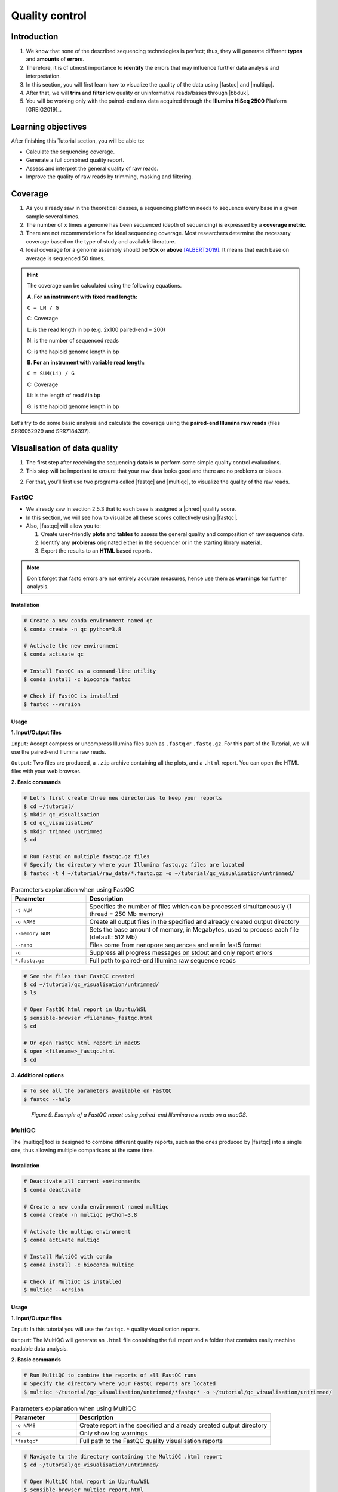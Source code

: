 .. _ngs-qc:

***************
Quality control
***************


Introduction
############

1. We know that none of the described sequencing technologies is perfect; thus, they will generate different **types** and **amounts** of **errors**.

2. Therefore, it is of utmost importance to **identify** the errors that may influence further data analysis and interpretation.

3. In this section, you will first learn how to visualize the quality of the data using |fastqc| and |multiqc|.

4. After that, we will **trim** and **filter** low quality or uninformative reads/bases through |bbduk|.

5. You will be working only with the paired-end raw data acquired through the **Illumina HiSeq 2500** Platform [GREIG2019]_.


Learning objectives
###################

After finishing this Tutorial section, you will be able to:

* Calculate the sequencing coverage.
* Generate a full combined quality report.
* Assess and interpret the general quality of raw reads.
* Improve the quality of raw reads by trimming, masking and filtering.


Coverage
########

1. As you already saw in the theoretical classes, a sequencing platform needs to sequence every base in a given sample several times.

2. The number of ``x`` times a genome has been sequenced (depth of sequencing) is expressed by a **coverage metric**.

3. There are not recommendations for ideal sequencing coverage. Most researchers determine the necessary coverage based on the type of study and available literature.

4. Ideal coverage for a genome assembly should be **50x or above** [ALBERT2019]_. It means that each base on average is sequenced 50 times.

.. hint::
   The coverage can be calculated using the following equations.

   **A. For an instrument with fixed read length:**

   ``C = LN / G``

   C: Coverage

   L: is the read length in bp (e.g. 2x100 paired-end = 200)

   N: is the number of sequenced reads

   G: is the haploid genome length in bp

   **B. For an instrument with variable read length:**

   ``C = SUM(Li) / G``

   C: Coverage

   Li: is the length of read *i* in bp

   G: is the haploid genome length in bp

Let's try to do some basic analysis and calculate the coverage using the **paired-end Illumina raw reads** (files SRR6052929 and SRR7184397).

.. todo::
   1. Open the file with the command line or with the text editor to get an idea about the structure.
   2. What is the unique identifier of the FastQC files?
   3. How many raw sequence reads are in the files?
   4. Calculate the coverage, assuming a genome size of ~5.5 MB.


Visualisation of data quality
#############################

1. The first step after receiving the sequencing data is to perform some simple quality control evaluations.

2. This step will be important to ensure that your raw data looks good and there are no problems or biases.

2. For that, you’ll first use two programs called |fastqc| and |multiqc|, to visualize the quality of the raw reads.


FastQC
******

* We already saw in section 2.5.3 that to each base is assigned a |phred| quality score.

* In this section, we will see how to visualize all these scores collectively using |fastqc|.

* Also, |fastqc| will allow you to:

  1. Create user-friendly **plots** and **tables** to assess the general quality and composition of raw sequence data.
  2. Identify any **problems** originated either in the sequencer or in the starting library material.
  3. Export the results to an **HTML** based reports.

.. note::
   Don't forget that fastq errors are not entirely accurate measures, hence use them as **warnings** for further analysis.


Installation
............

.. code-block:: bash

    # Create a new conda environment named qc
    $ conda create -n qc python=3.8

    # Activate the new environment
    $ conda activate qc

    # Install FastQC as a command-line utility
    $ conda install -c bioconda fastqc

    # Check if FastQC is installed
    $ fastqc --version


Usage
.....

**1. Input/Output files**

``Input``: Accept compress or uncompress Illumina files such as ``.fastq`` or ``.fastq.gz``. For this part of the Tutorial, we will use the paired-end Illumina raw reads.

``Output``: Two files are produced, a ``.zip`` archive containing all the plots, and a ``.html`` report. You can open the HTML files with your web browser.

**2. Basic commands**

.. code-block:: bash

    # Let's first create three new directories to keep your reports
    $ cd ~/tutorial/
    $ mkdir qc_visualisation
    $ cd qc_visualisation/
    $ mkdir trimmed untrimmed
    $ cd

    # Run FastQC on multiple fastqc.gz files
    # Specify the directory where your Illumina fastq.gz files are located
    $ fastqc -t 4 ~/tutorial/raw_data/*.fastq.gz -o ~/tutorial/qc_visualisation/untrimmed/

.. csv-table:: Parameters explanation when using FastQC
   :header: "Parameter", "Description"
   :widths: 20, 60

   "``-t NUM``", "Specifies the number of files which can be processed simultaneously (1 thread = 250 Mb memory)"
   "``-o NAME``", "Create all output files in the specified and already created output directory"
   "``--memory NUM``", "Sets the base amount of memory, in Megabytes, used to process each file (default: 512 Mb)"
   "``--nano``", "Files come from nanopore sequences and are in fast5 format"
   "``-q``", "Suppress all progress messages on stdout and only report errors"
   "``*.fastq.gz``", "Full path to paired-end Illumina raw sequence reads"

.. code-block:: bash

    # See the files that FastQC created
    $ cd ~/tutorial/qc_visualisation/untrimmed/
    $ ls

    # Open FastQC html report in Ubuntu/WSL
    $ sensible-browser <filename>_fastqc.html
    $ cd

    # Or open FastQC html report in macOS
    $ open <filename>_fastqc.html
    $ cd

**3. Additional options**

.. code-block:: bash

    # To see all the parameters available on FastQC
    $ fastqc --help

.. todo::
   5. Run |fastqc| on all the downloaded paired-end Illumina raw reads and save a copy of the report in your computer.
   6. Explore the Fastqc `website <http://www.bioinformatics.babraham.ac.uk/projects/fastqc/Help/3%20Analysis%20Modules/>`_ and try to interpret your results according to the various quality modules.
      Pay special attention to the **Basic Statistics**, **Per base Sequence Quality** and **Sequence Length Distribution**.
   7. Do your sequences have any kind of adapters?
   8. Do you think these Illumina sequencing runs gave good quality sequences? Why?
   9. Based on the FastQC report, do you think your data will need further trimming and filtering? Why?

.. figure:: ./images/Fastqc_report.png
   :figclass: align-left

*Figure 9. Example of a FastQC report using paired-end Illumina raw reads on a macOS.*


MultiQC
*******

The |multiqc| tool is designed to combine different quality reports, such as the ones produced by |fastqc| into a single one, thus allowing multiple comparisons at the same time.


Installation
............

.. code-block:: bash

    # Deactivate all current environments
    $ conda deactivate

    # Create a new conda environment named multiqc
    $ conda create -n multiqc python=3.8

    # Activate the multiqc environment
    $ conda activate multiqc

    # Install MultiQC with conda
    $ conda install -c bioconda multiqc

    # Check if MultiQC is installed
    $ multiqc --version


Usage
.....

**1. Input/Output files**

``Input``: In this tutorial you will use the ``fastqc.*`` quality visualisation reports.

``Output``: The MultiQC will generate an ``.html`` file containing the full report and a folder that contains easily machine readable data analysis.

**2. Basic commands**

.. code-block:: bash

    # Run MultiQC to combine the reports of all FastQC runs
    # Specify the directory where your FastQC reports are located
    $ multiqc ~/tutorial/qc_visualisation/untrimmed/*fastqc* -o ~/tutorial/qc_visualisation/untrimmed/

.. csv-table:: Parameters explanation when using MultiQC
   :header: "Parameter", "Description"
   :widths: 20, 60

   "``-o NAME``", "Create report in the specified and already created output directory"
   "``-q``", "Only show log warnings"
   "``*fastqc*``", "Full path to the FastQC quality visualisation reports"

.. code-block:: bash

    # Navigate to the directory containing the MultiQC .html report
    $ cd ~/tutorial/qc_visualisation/untrimmed/

    # Open MultiQC html report in Ubuntu/WSL
    $ sensible-browser multiqc_report.html
    $ cd

    # Or open MultiQC html report in macOS
    $ open multiqc_report.html
    $ cd

**3. Additional options**

.. code-block:: bash

   # To see all the parameters available on MultiQC
   $ multiqc --help

.. todo::
   10. Run |multiqc| on all the reports generated by FastQC.
   11. What are the paired-end Illumina raw reads that present the best quality? Why?

.. figure:: ./images/Multiqc_report.png
   :figclass: align-left

*Figure 10. Example of a MultiQC report using a combination of FastQC reports.*


Quality control
###############

1. In the previous section, we have **evaluated** and **visualised** the quality of our raw sequence reads using |fastqc|.

2. Now you have to decide if your data should be subject to **Quality Control (QC)**, i.e. the process of improving data by removing identifiable errors from it.

3. You must remember that by performing QC we can also introduce **errors** (we want the same data but with better quality). Thus, we should not perform QC if the quality appears to be satisfactory.

.. attention::
   Only perform QC if your data need it. Whether you should quality-trim, and what the threshold should be, depends on your **data quality** and their **intended use**. Often a threshold of **~10** is pretty good for most of the cases.


BBDuk
*****

If your data needs QC you can use |bbduk| to trim adapters and filter other low-quality data. |bbduk| can run in trimming mode or filtering mode.


Installation
............

.. warning::

   * To run |bbtools|, you need to have **Java 7** or higher installed on the computer.

   * You can install Java through conda ``conda install -c anaconda java-1.7.0-openjdk-cos6-x86_64``.

.. code-block:: bash

    # Deactivate all current environments
    $ conda deactivate

    # Let's first create a new directory to keep the clean raw sequence reads
    $ cd ~/tutorial/
    $ mkdir qc_improvement
    $ cd

    # Download the latest version of BBTools from Sourceforge to your computer
    $ wget https://sourceforge.net/projects/bbmap/files/latest/download/BBMap_39.01.tar.gz

    # Go to the parent directory where you have BBTools *.tar.gz file
    $ cd <installation path parent directory>

    # Extract the file contents to your installation folder on the computer
    $ tar -xvzf BBMap_(version).tar.gz

    # To test the installation run stats.sh against the PhiX reference genome located in ~/bbmap/resources
    # At the end you should see some statistics in your shell
    $ ~/bbmap/stats.sh in=(installation directory)/resources/phix174_ill.ref.fa.gz


Usage
.....

**1. Input/Output files**

``Input``: You will use the Illumina raw sequence data contained in the ``.fastq`` files.

``Output``: BBDuk will generate ``.fastq`` files containing your sequence data trimmed and filtered according to the input parameters.

**2. Basic commands**

.. note::

   * When you have the **paired-end reads** in 2 files you should **always processed them together**, not one at a time.

   * In the commands provided below don't forget to add the full path of your ``fastq.gz`` files.

.. code-block:: bash

    # Go to the directory where you want to keep the trimmed data
    $ cd ~/tutorial/qc_improvement/

    # Trim adapters when present in the raw sequence reads
    # For this example we will use a fasta file containing all adapters (adapters.fasta) that should be located in ~/bbmap/resources
    $ ~/bbmap/bbduk.sh -Xmx1g in1=read1.fastq.gz in2=read2.fastq.gz out1=clean1.fastq out2=clean2.fastq ref=adapters.fasta ktrim=r k=23 mink=11 hdist=1 tpe tbo

    # Trim regions with an average quality below 10
    $ ~/bbmap/bbduk.sh -Xmx1g in1=read1.fastq.gz in2=read2.fastq.gz out1=clean1.fastq out2=clean2.fastq qtrim=rl trimq=10

    # Discard raw sequence reads with average quality below 10
    $ ~/bbmap/bbduk.sh -Xmx1g in1=read1.fastq.gz in2=read2.fastq.gz out1=clean1.fastq out2=clean2.fastq maq=10

    # Trim regions with an average quality below 10 and discard reads with average quality below 5 after trimming
    $ ~/bbmap/bbduk.sh -Xmx1g in1=read1.fastq.gz in2=read2.fastq.gz out1=clean1.fastq out2=clean2.fastq trimq=10 maq=5

    # Optionally you can also evaluate all raw reads length and display basic statistics
    $ ~/bbmap/readlength.sh in=reads.fastq.gz out=histogram.txt

.. csv-table:: Parameters explanation when using BBDuk
   :header: "Parameter", "Description"
   :widths: 20, 60

   "``hdist``", "Hamming distance (e.g., hdist=1, this allows one mismatch)"
   "``ktrim=r``", "Once a reference kmer is matched in a read, that kmer and all the bases to the right will be trimmed (3' adapters)"
   "``ktrim=l``", "Once a reference kmer is matched in a read, that kmer and all the bases to the left will be trimmed (5' adapters)"
   "``ktrim=N``", "Rather than trimming, it masks all bases covered by reference kmers to *N*"
   "``k``", "Kmer size to use. It can have a length between 1-31. Usually the longer a kmer, the greater the specificity"
   "``maq``", "Discard reads with average quality below a specified value (e.g., maq=10, means average quality BELOW 10)"
   "``mink``", "Allows to use shorter kmers at the ends of the read (e.g., k=11 for the last 11 bases)"
   "``out``", "Catch reads that don't match a reference kmers"
   "``outm``", "Catch reads that match a reference kmers"
   "``qtrim=rl``", "It will trim the left and right sides"
   "``qtrim=l``", "It will trim the left side"
   "``qtrim=r``", "It will trim the right side"
   "``ref=file.fa``", "Fasta file containing adapters sequence or other contamination"
   "``stats``", "Produce a report with the contaminant sequences and how many reads of them were seen"
   "``tbo``", "Also trim adapters based on pair overlap detection using BBMerge"
   "``tpe``", "Trim both reads to the same length"
   "``trimq``", "Quality-trim using the Phred algorithm (e.g., trimq=10, it will trimm regions with an average quality BELOW 10)"
   "``-Xmx1g``", "It forces BBDuk to use 1 GB of memory"
   "``minlength=10``", "Reads shorter than this after trimming will be discarded"


**3. Additional options**

.. code-block:: bash

   # To see all the parameters available on BBDuk
   $ ~/bbmap/bbduk.sh --help

.. todo::
   12. Run |bbduk| on all the downloaded raw paired-end Illumina reads if needed.
   13. Run |fastqc| in the trimmed files.
   14. Aggregate all the reports of trimmed and untrimmed files with |multiqc|.
   15. Did you noticed any kind of improvement in quality after the trimming and filtering process? Which parameters are now better?
   16. Move all the quality visualisation files produced by |fastqc| and |multiqc| to the directory ``~/tutorial/qc_visualisation/trimmed``.

.. hint::
   If you want to use less disk space in your computer, you can compress all the previous ``.fastq`` files by using the ``gzip`` command.

Folder structure
################

At the end of this section, you will have the following folder structure.

::

    tutorial
    ├── raw_data
    │   ├── files_fastq.gz
    │   ├── files.fasta
    │   ├── files.gbk
    ├── qc_visualisation
    │   ├── trimmed
    │   │   ├── files_clean_fastqc.html
    │   │   ├── files_clean_fastqc.zip
    │   │   ├── multiqc_clean_report.html
    │   │   ├── multiqc_clean_data
    │   ├── untrimmed
    │   │   ├── files_fastqc.html
    │   │   ├── files_fastqc.zip
    │   │   ├── multiqc_report.html
    │   │   ├── multiqc_data
    ├── qc_improvement
    │   ├── files_clean.fastq.gz


References
##########

.. [ALBERT2019] Albert I. 2019. The Biostar Handbook. 2nd Edition. `<https://www.biostarhandbook.com/>`_


List of QC tools
################

.. seealso::

   * The tools used in this Tutorial section are not the only ones available for the purpose of quality control.

   * Other tools can also be used to perform this task (**some examples are provided in table below**).

.. csv-table::
   Table with other available Software installed by conda.
   :header: "Package name", "Version", "Main objective"
   :widths: 20, 20, 40

   "`BBTools <https://jgi.doe.gov/data-and-tools/software-tools/bbtools/>`_", "37.62", "Quality control tools (contains BBMap, BBDuk)"
   "`Cutadapt <https://cutadapt.readthedocs.io/en/stable/>`_", "4.1", "Quality control tool"
   "`FastQC <http://www.bioinformatics.babraham.ac.uk/projects/fastqc/>`_", "0.11.9", "Quality control visualisation"
   "`MultiQC <https://multiqc.info/>`_", "1.13", "Quality control visualisation"
   "`PRINSEQ <http://prinseq.sourceforge.net>`_", "0.20.4", "Quality control visualisation and improvement"
   "`Trimmomatic <http://www.usadellab.org/cms/?page=trimmomatic>`_", "0.36", "Quality control tool"
   "`Trim Galore <http://www.bioinformatics.babraham.ac.uk/projects/trim_galore/>`_", "0.6.2", "Quality control tool"
   "`NanoPlot <https://github.com/wdecoster/NanoPlot>`_", "1.20.0", "Quality control visualisation for for Oxford Nanopore reads"
   "`Porechop <https://github.com/rrwick/Porechop>`_", "0.2.4", "Quality control improvement for Oxford Nanopore reads"
   "`Nanofilt <https://github.com/wdecoster/nanofilt>`_", "2.3.0", "Quality control visualisation and improvement for Oxford Nanopore reads"
